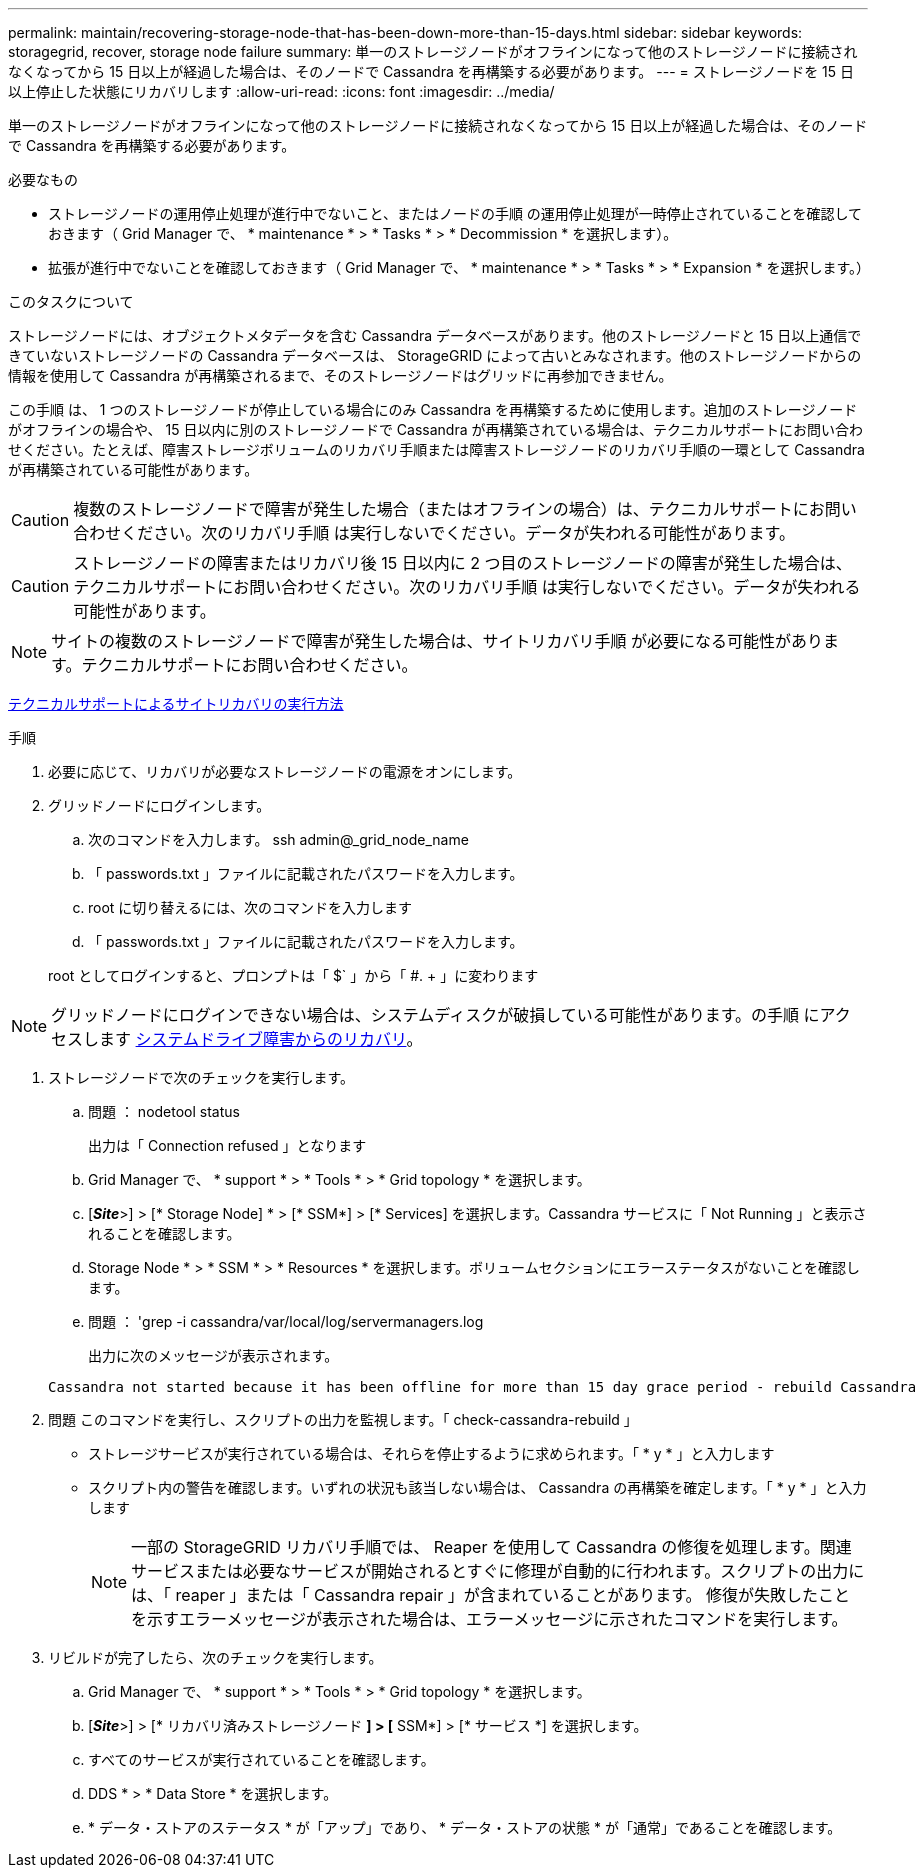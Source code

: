 ---
permalink: maintain/recovering-storage-node-that-has-been-down-more-than-15-days.html 
sidebar: sidebar 
keywords: storagegrid, recover, storage node failure 
summary: 単一のストレージノードがオフラインになって他のストレージノードに接続されなくなってから 15 日以上が経過した場合は、そのノードで Cassandra を再構築する必要があります。 
---
= ストレージノードを 15 日以上停止した状態にリカバリします
:allow-uri-read: 
:icons: font
:imagesdir: ../media/


[role="lead"]
単一のストレージノードがオフラインになって他のストレージノードに接続されなくなってから 15 日以上が経過した場合は、そのノードで Cassandra を再構築する必要があります。

.必要なもの
* ストレージノードの運用停止処理が進行中でないこと、またはノードの手順 の運用停止処理が一時停止されていることを確認しておきます（ Grid Manager で、 * maintenance * > * Tasks * > * Decommission * を選択します）。
* 拡張が進行中でないことを確認しておきます（ Grid Manager で、 * maintenance * > * Tasks * > * Expansion * を選択します。）


.このタスクについて
ストレージノードには、オブジェクトメタデータを含む Cassandra データベースがあります。他のストレージノードと 15 日以上通信できていないストレージノードの Cassandra データベースは、 StorageGRID によって古いとみなされます。他のストレージノードからの情報を使用して Cassandra が再構築されるまで、そのストレージノードはグリッドに再参加できません。

この手順 は、 1 つのストレージノードが停止している場合にのみ Cassandra を再構築するために使用します。追加のストレージノードがオフラインの場合や、 15 日以内に別のストレージノードで Cassandra が再構築されている場合は、テクニカルサポートにお問い合わせください。たとえば、障害ストレージボリュームのリカバリ手順または障害ストレージノードのリカバリ手順の一環として Cassandra が再構築されている可能性があります。


CAUTION: 複数のストレージノードで障害が発生した場合（またはオフラインの場合）は、テクニカルサポートにお問い合わせください。次のリカバリ手順 は実行しないでください。データが失われる可能性があります。


CAUTION: ストレージノードの障害またはリカバリ後 15 日以内に 2 つ目のストレージノードの障害が発生した場合は、テクニカルサポートにお問い合わせください。次のリカバリ手順 は実行しないでください。データが失われる可能性があります。


NOTE: サイトの複数のストレージノードで障害が発生した場合は、サイトリカバリ手順 が必要になる可能性があります。テクニカルサポートにお問い合わせください。

xref:how-site-recovery-is-performed-by-technical-support.adoc[テクニカルサポートによるサイトリカバリの実行方法]

.手順
. 必要に応じて、リカバリが必要なストレージノードの電源をオンにします。
. グリッドノードにログインします。
+
.. 次のコマンドを入力します。 ssh admin@_grid_node_name
.. 「 passwords.txt 」ファイルに記載されたパスワードを入力します。
.. root に切り替えるには、次のコマンドを入力します
.. 「 passwords.txt 」ファイルに記載されたパスワードを入力します。


+
root としてログインすると、プロンプトは「 $` 」から「 #. + 」に変わります




NOTE: グリッドノードにログインできない場合は、システムディスクが破損している可能性があります。の手順 にアクセスします xref:recovering-from-system-drive-failure.adoc[システムドライブ障害からのリカバリ]。

. ストレージノードで次のチェックを実行します。
+
.. 問題 ： nodetool status
+
出力は「 Connection refused 」となります

.. Grid Manager で、 * support * > * Tools * > * Grid topology * を選択します。
.. [*_Site_*>] > [* Storage Node] * > [* SSM*] > [* Services] を選択します。Cassandra サービスに「 Not Running 」と表示されることを確認します。
.. Storage Node * > * SSM * > * Resources * を選択します。ボリュームセクションにエラーステータスがないことを確認します。
.. 問題 ： 'grep -i cassandra/var/local/log/servermanagers.log
+
出力に次のメッセージが表示されます。

+
[listing]
----
Cassandra not started because it has been offline for more than 15 day grace period - rebuild Cassandra
----


. 問題 このコマンドを実行し、スクリプトの出力を監視します。「 check-cassandra-rebuild 」
+
** ストレージサービスが実行されている場合は、それらを停止するように求められます。「 * y * 」と入力します
** スクリプト内の警告を確認します。いずれの状況も該当しない場合は、 Cassandra の再構築を確定します。「 * y * 」と入力します
+

NOTE: 一部の StorageGRID リカバリ手順では、 Reaper を使用して Cassandra の修復を処理します。関連サービスまたは必要なサービスが開始されるとすぐに修理が自動的に行われます。スクリプトの出力には、「 reaper 」または「 Cassandra repair 」が含まれていることがあります。 修復が失敗したことを示すエラーメッセージが表示された場合は、エラーメッセージに示されたコマンドを実行します。



. リビルドが完了したら、次のチェックを実行します。
+
.. Grid Manager で、 * support * > * Tools * > * Grid topology * を選択します。
.. [*_Site_*>] > [* リカバリ済みストレージノード *] > [* SSM*] > [* サービス *] を選択します。
.. すべてのサービスが実行されていることを確認します。
.. DDS * > * Data Store * を選択します。
.. * データ・ストアのステータス * が「アップ」であり、 * データ・ストアの状態 * が「通常」であることを確認します。




